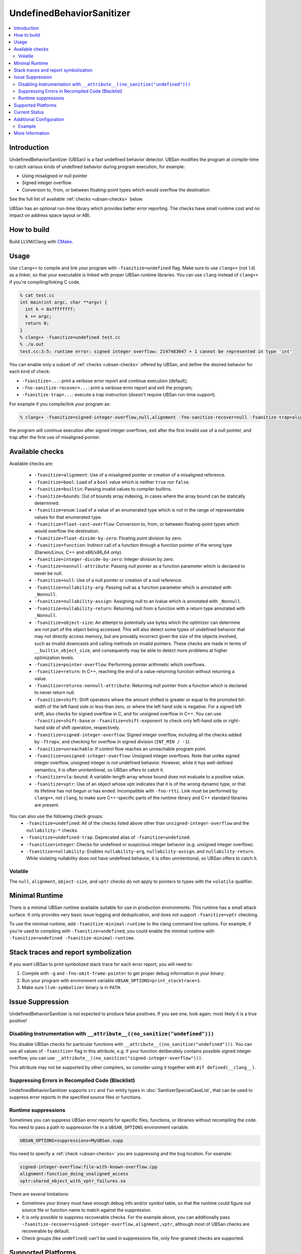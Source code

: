 ==========================
UndefinedBehaviorSanitizer
==========================

.. contents::
   :local:

Introduction
============

UndefinedBehaviorSanitizer (UBSan) is a fast undefined behavior detector.
UBSan modifies the program at compile-time to catch various kinds of undefined
behavior during program execution, for example:

* Using misaligned or null pointer
* Signed integer overflow
* Conversion to, from, or between floating-point types which would
  overflow the destination

See the full list of available :ref:`checks <ubsan-checks>` below.

UBSan has an optional run-time library which provides better error reporting.
The checks have small runtime cost and no impact on address space layout or ABI.

How to build
============

Build LLVM/Clang with `CMake <http://llvm.org/docs/CMake.html>`_.

Usage
=====

Use ``clang++`` to compile and link your program with ``-fsanitize=undefined``
flag. Make sure to use ``clang++`` (not ``ld``) as a linker, so that your
executable is linked with proper UBSan runtime libraries. You can use ``clang``
instead of ``clang++`` if you're compiling/linking C code.

.. code-block:: console

  % cat test.cc
  int main(int argc, char **argv) {
    int k = 0x7fffffff;
    k += argc;
    return 0;
  }
  % clang++ -fsanitize=undefined test.cc
  % ./a.out
  test.cc:3:5: runtime error: signed integer overflow: 2147483647 + 1 cannot be represented in type 'int'

You can enable only a subset of :ref:`checks <ubsan-checks>` offered by UBSan,
and define the desired behavior for each kind of check:

* ``-fsanitize=...``: print a verbose error report and continue execution (default);
* ``-fno-sanitize-recover=...``: print a verbose error report and exit the program;
* ``-fsanitize-trap=...``: execute a trap instruction (doesn't require UBSan run-time support).

For example if you compile/link your program as:

.. code-block:: console

  % clang++ -fsanitize=signed-integer-overflow,null,alignment -fno-sanitize-recover=null -fsanitize-trap=alignment

the program will continue execution after signed integer overflows, exit after
the first invalid use of a null pointer, and trap after the first use of misaligned
pointer.

.. _ubsan-checks:

Available checks
================

Available checks are:

  -  ``-fsanitize=alignment``: Use of a misaligned pointer or creation
     of a misaligned reference.
  -  ``-fsanitize=bool``: Load of a ``bool`` value which is neither
     ``true`` nor ``false``.
  -  ``-fsanitize=builtin``: Passing invalid values to compiler builtins.
  -  ``-fsanitize=bounds``: Out of bounds array indexing, in cases
     where the array bound can be statically determined.
  -  ``-fsanitize=enum``: Load of a value of an enumerated type which
     is not in the range of representable values for that enumerated
     type.
  -  ``-fsanitize=float-cast-overflow``: Conversion to, from, or
     between floating-point types which would overflow the
     destination.
  -  ``-fsanitize=float-divide-by-zero``: Floating point division by
     zero.
  -  ``-fsanitize=function``: Indirect call of a function through a
     function pointer of the wrong type (Darwin/Linux, C++ and x86/x86_64
     only).
  -  ``-fsanitize=integer-divide-by-zero``: Integer division by zero.
  -  ``-fsanitize=nonnull-attribute``: Passing null pointer as a function
     parameter which is declared to never be null.
  -  ``-fsanitize=null``: Use of a null pointer or creation of a null
     reference.
  -  ``-fsanitize=nullability-arg``: Passing null as a function parameter
     which is annotated with ``_Nonnull``.
  -  ``-fsanitize=nullability-assign``: Assigning null to an lvalue which
     is annotated with ``_Nonnull``.
  -  ``-fsanitize=nullability-return``: Returning null from a function with
     a return type annotated with ``_Nonnull``.
  -  ``-fsanitize=object-size``: An attempt to potentially use bytes which
     the optimizer can determine are not part of the object being accessed.
     This will also detect some types of undefined behavior that may not
     directly access memory, but are provably incorrect given the size of
     the objects involved, such as invalid downcasts and calling methods on
     invalid pointers. These checks are made in terms of
     ``__builtin_object_size``, and consequently may be able to detect more
     problems at higher optimization levels.
  -  ``-fsanitize=pointer-overflow``: Performing pointer arithmetic which
     overflows.
  -  ``-fsanitize=return``: In C++, reaching the end of a
     value-returning function without returning a value.
  -  ``-fsanitize=returns-nonnull-attribute``: Returning null pointer
     from a function which is declared to never return null.
  -  ``-fsanitize=shift``: Shift operators where the amount shifted is
     greater or equal to the promoted bit-width of the left hand side
     or less than zero, or where the left hand side is negative. For a
     signed left shift, also checks for signed overflow in C, and for
     unsigned overflow in C++. You can use ``-fsanitize=shift-base`` or
     ``-fsanitize=shift-exponent`` to check only left-hand side or
     right-hand side of shift operation, respectively.
  -  ``-fsanitize=signed-integer-overflow``: Signed integer overflow,
     including all the checks added by ``-ftrapv``, and checking for
     overflow in signed division (``INT_MIN / -1``).
  -  ``-fsanitize=unreachable``: If control flow reaches an unreachable
     program point.
  -  ``-fsanitize=unsigned-integer-overflow``: Unsigned integer
     overflows. Note that unlike signed integer overflow, unsigned integer
     is not undefined behavior. However, while it has well-defined semantics,
     it is often unintentional, so UBSan offers to catch it.
  -  ``-fsanitize=vla-bound``: A variable-length array whose bound
     does not evaluate to a positive value.
  -  ``-fsanitize=vptr``: Use of an object whose vptr indicates that it is of
     the wrong dynamic type, or that its lifetime has not begun or has ended.
     Incompatible with ``-fno-rtti``. Link must be performed by ``clang++``, not
     ``clang``, to make sure C++-specific parts of the runtime library and C++
     standard libraries are present.

You can also use the following check groups:
  -  ``-fsanitize=undefined``: All of the checks listed above other than
     ``unsigned-integer-overflow`` and the ``nullability-*`` checks.
  -  ``-fsanitize=undefined-trap``: Deprecated alias of
     ``-fsanitize=undefined``.
  -  ``-fsanitize=integer``: Checks for undefined or suspicious integer
     behavior (e.g. unsigned integer overflow).
  -  ``-fsanitize=nullability``: Enables ``nullability-arg``,
     ``nullability-assign``, and ``nullability-return``. While violating
     nullability does not have undefined behavior, it is often unintentional,
     so UBSan offers to catch it.

Volatile
--------

The ``null``, ``alignment``, ``object-size``, and ``vptr`` checks do not apply
to pointers to types with the ``volatile`` qualifier.

Minimal Runtime
===============

There is a minimal UBSan runtime available suitable for use in production
environments. This runtime has a small attack surface. It only provides very
basic issue logging and deduplication, and does not support ``-fsanitize=vptr``
checking.

To use the minimal runtime, add ``-fsanitize-minimal-runtime`` to the clang
command line options. For example, if you're used to compiling with
``-fsanitize=undefined``, you could enable the minimal runtime with
``-fsanitize=undefined -fsanitize-minimal-runtime``.

Stack traces and report symbolization
=====================================
If you want UBSan to print symbolized stack trace for each error report, you
will need to:

#. Compile with ``-g`` and ``-fno-omit-frame-pointer`` to get proper debug
   information in your binary.
#. Run your program with environment variable
   ``UBSAN_OPTIONS=print_stacktrace=1``.
#. Make sure ``llvm-symbolizer`` binary is in ``PATH``.

Issue Suppression
=================

UndefinedBehaviorSanitizer is not expected to produce false positives.
If you see one, look again; most likely it is a true positive!

Disabling Instrumentation with ``__attribute__((no_sanitize("undefined")))``
----------------------------------------------------------------------------

You disable UBSan checks for particular functions with
``__attribute__((no_sanitize("undefined")))``. You can use all values of
``-fsanitize=`` flag in this attribute, e.g. if your function deliberately
contains possible signed integer overflow, you can use
``__attribute__((no_sanitize("signed-integer-overflow")))``.

This attribute may not be
supported by other compilers, so consider using it together with
``#if defined(__clang__)``.

Suppressing Errors in Recompiled Code (Blacklist)
-------------------------------------------------

UndefinedBehaviorSanitizer supports ``src`` and ``fun`` entity types in
:doc:`SanitizerSpecialCaseList`, that can be used to suppress error reports
in the specified source files or functions.

Runtime suppressions
--------------------

Sometimes you can suppress UBSan error reports for specific files, functions,
or libraries without recompiling the code. You need to pass a path to
suppression file in a ``UBSAN_OPTIONS`` environment variable.

.. code-block:: bash

    UBSAN_OPTIONS=suppressions=MyUBSan.supp

You need to specify a :ref:`check <ubsan-checks>` you are suppressing and the
bug location. For example:

.. code-block:: bash

  signed-integer-overflow:file-with-known-overflow.cpp
  alignment:function_doing_unaligned_access
  vptr:shared_object_with_vptr_failures.so

There are several limitations:

* Sometimes your binary must have enough debug info and/or symbol table, so
  that the runtime could figure out source file or function name to match
  against the suppression.
* It is only possible to suppress recoverable checks. For the example above,
  you can additionally pass
  ``-fsanitize-recover=signed-integer-overflow,alignment,vptr``, although
  most of UBSan checks are recoverable by default.
* Check groups (like ``undefined``) can't be used in suppressions file, only
  fine-grained checks are supported.

Supported Platforms
===================

UndefinedBehaviorSanitizer is supported on the following OS:

* Android
* Linux
* FreeBSD
* OS X 10.6 onwards

and for the following architectures:

* i386/x86\_64
* ARM
* AArch64
* PowerPC64
* MIPS/MIPS64

Current Status
==============

UndefinedBehaviorSanitizer is available on selected platforms starting from LLVM
3.3. The test suite is integrated into the CMake build and can be run with
``check-ubsan`` command.

Additional Configuration
========================

UndefinedBehaviorSanitizer adds static check data for each check unless it is
in trap mode. This check data includes the full file name. The option
``-fsanitize-undefined-strip-path-components=N`` can be used to trim this
information. If ``N`` is positive, file information emitted by
UndefinedBehaviorSanitizer will drop the first ``N`` components from the file
path. If ``N`` is negative, the last ``N`` components will be kept.

Example
-------

For a file called ``/code/library/file.cpp``, here is what would be emitted:
* Default (No flag, or ``-fsanitize-undefined-strip-path-components=0``): ``/code/library/file.cpp``
* ``-fsanitize-undefined-strip-path-components=1``: ``code/library/file.cpp``
* ``-fsanitize-undefined-strip-path-components=2``: ``library/file.cpp``
* ``-fsanitize-undefined-strip-path-components=-1``: ``file.cpp``
* ``-fsanitize-undefined-strip-path-components=-2``: ``library/file.cpp``

More Information
================

* From LLVM project blog:
  `What Every C Programmer Should Know About Undefined Behavior
  <http://blog.llvm.org/2011/05/what-every-c-programmer-should-know.html>`_
* From John Regehr's *Embedded in Academia* blog:
  `A Guide to Undefined Behavior in C and C++
  <http://blog.regehr.org/archives/213>`_

